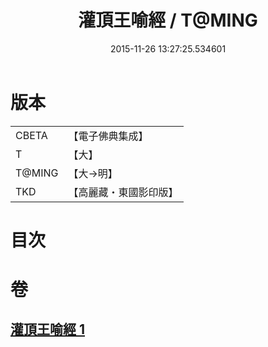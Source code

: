 #+TITLE: 灌頂王喻經 / T@MING
#+DATE: 2015-11-26 13:27:25.534601
* 版本
 |     CBETA|【電子佛典集成】|
 |         T|【大】     |
 |    T@MING|【大→明】   |
 |       TKD|【高麗藏・東國影印版】|

* 目次
* 卷
** [[file:KR6b0075_001.txt][灌頂王喻經 1]]

